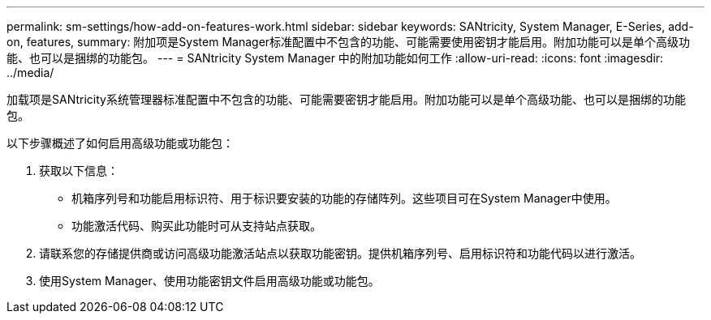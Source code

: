 ---
permalink: sm-settings/how-add-on-features-work.html 
sidebar: sidebar 
keywords: SANtricity, System Manager, E-Series, add-on, features, 
summary: 附加项是System Manager标准配置中不包含的功能、可能需要使用密钥才能启用。附加功能可以是单个高级功能、也可以是捆绑的功能包。 
---
= SANtricity System Manager 中的附加功能如何工作
:allow-uri-read: 
:icons: font
:imagesdir: ../media/


[role="lead"]
加载项是SANtricity系统管理器标准配置中不包含的功能、可能需要密钥才能启用。附加功能可以是单个高级功能、也可以是捆绑的功能包。

以下步骤概述了如何启用高级功能或功能包：

. 获取以下信息：
+
** 机箱序列号和功能启用标识符、用于标识要安装的功能的存储阵列。这些项目可在System Manager中使用。
** 功能激活代码、购买此功能时可从支持站点获取。


. 请联系您的存储提供商或访问高级功能激活站点以获取功能密钥。提供机箱序列号、启用标识符和功能代码以进行激活。
. 使用System Manager、使用功能密钥文件启用高级功能或功能包。

